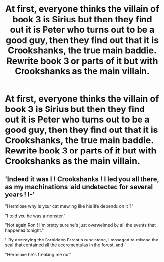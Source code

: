 #+TITLE: At first, everyone thinks the villain of book 3 is Sirius but then they find out it is Peter who turns out to be a good guy, then they find out that it is Crookshanks, the true main baddie. Rewrite book 3 or parts of it but with Crookshanks as the main villain.

* At first, everyone thinks the villain of book 3 is Sirius but then they find out it is Peter who turns out to be a good guy, then they find out that it is Crookshanks, the true main baddie. Rewrite book 3 or parts of it but with Crookshanks as the main villain.
:PROPERTIES:
:Author: arlen1997
:Score: 9
:DateUnix: 1600316039.0
:DateShort: 2020-Sep-17
:FlairText: Prompt
:END:

** 'Indeed it was I ! Crookshanks ! I led you all there, as my machinations laid undetected for several years ! I-'

"Hermione why is your cat mewling like his life depends on it ?"

"I told you he was a monster."

"Not again Ron ! I'm pretty sure he's just overwelmed by all the events that happened tonight."

'-By destroying the Forbidden Forest's rune stone, I managed to release the seal that contained all the accromentulas in the forest, and-'

"Hermione he's freaking me out"
:PROPERTIES:
:Author: White_fri2z
:Score: 7
:DateUnix: 1600338226.0
:DateShort: 2020-Sep-17
:END:
